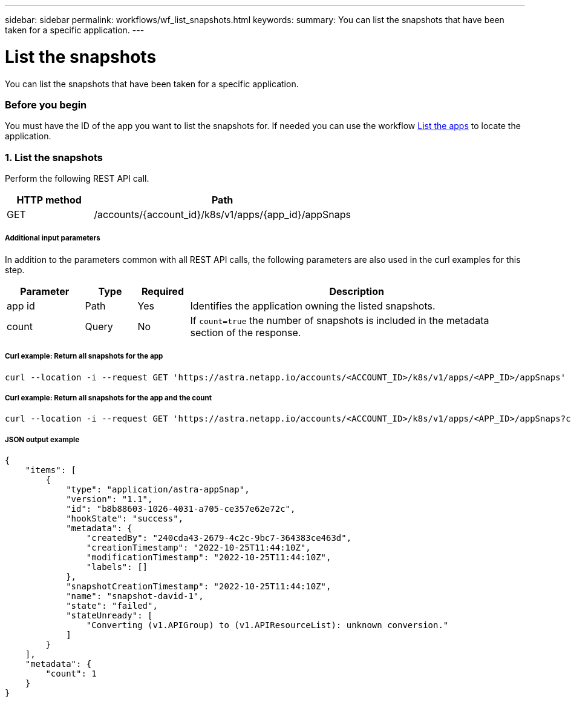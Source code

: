 ---
sidebar: sidebar
permalink: workflows/wf_list_snapshots.html
keywords:
summary: You can list the snapshots that have been taken for a specific application.
---

= List the snapshots
:hardbreaks:
:nofooter:
:icons: font
:linkattrs:
:imagesdir: ./media/

[.lead]
You can list the snapshots that have been taken for a specific application.

=== Before you begin

You must have the ID of the app you want to list the snapshots for. If needed you can use the workflow link:wf_list_man_apps.html[List the apps] to locate the application.

=== 1. List the snapshots

Perform the following REST API call.

[cols="25,75"*,options="header"]
|===
|HTTP method
|Path
|GET
|/accounts/{account_id}/k8s/v1/apps/{app_id}/appSnaps
|===

===== Additional input parameters

In addition to the parameters common with all REST API calls, the following parameters are also used in the curl examples for this step.

[cols="15,10,10,65"*,options="header"]
|===
|Parameter
|Type
|Required
|Description
|app id
|Path
|Yes
|Identifies the application owning the listed snapshots.
|count
|Query
|No
|If `count=true` the number of snapshots is included in the metadata section of the response.
|===

===== Curl example: Return all snapshots for the app
[source,curl]
curl --location -i --request GET 'https://astra.netapp.io/accounts/<ACCOUNT_ID>/k8s/v1/apps/<APP_ID>/appSnaps' --header 'Accept: */*' --header 'Authorization: Bearer <API_TOKEN>'

===== Curl example: Return all snapshots for the app and the count
[source,curl]
curl --location -i --request GET 'https://astra.netapp.io/accounts/<ACCOUNT_ID>/k8s/v1/apps/<APP_ID>/appSnaps?count=true' --header 'Accept: */*' --header 'Authorization: Bearer <API_TOKEN>'

===== JSON output example
[source,json]
{
    "items": [
        {
            "type": "application/astra-appSnap",
            "version": "1.1",
            "id": "b8b88603-1026-4031-a705-ce357e62e72c",
            "hookState": "success",
            "metadata": {
                "createdBy": "240cda43-2679-4c2c-9bc7-364383ce463d",
                "creationTimestamp": "2022-10-25T11:44:10Z",
                "modificationTimestamp": "2022-10-25T11:44:10Z",
                "labels": []
            },
            "snapshotCreationTimestamp": "2022-10-25T11:44:10Z",
            "name": "snapshot-david-1",
            "state": "failed",
            "stateUnready": [
                "Converting (v1.APIGroup) to (v1.APIResourceList): unknown conversion."
            ]
        }
    ],
    "metadata": {
        "count": 1
    }
}
